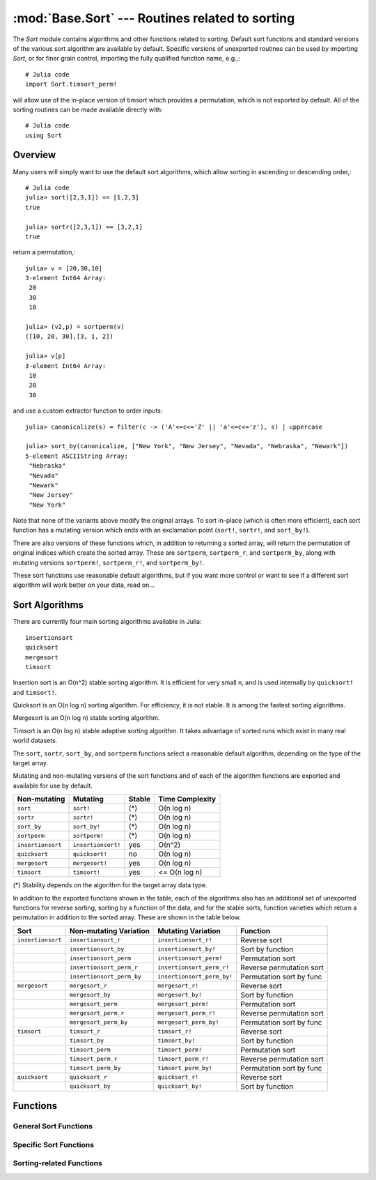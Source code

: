 :mod:`Base.Sort` --- Routines related to sorting
=================================================================

.. module:: Base.Sort
   :synopsis: Sort and related routines

The `Sort` module contains algorithms and other functions related to
sorting.  Default sort functions and standard versions of the various
sort algorithm are available by default. 
Specific versions of unexported routines can be used by importing
`Sort`, or for finer grain control, importing the fully qualified
function name, e.g.,::

  # Julia code
  import Sort.timsort_perm!

will allow use of the in-place version of timsort which provides a
permutation, which is not exported by default.  All of the sorting
routines can be made available directly with::

  # Julia code
  using Sort


Overview
--------

Many users will simply want to use the default sort algorithms, which
allow sorting in ascending or descending order,::

  # Julia code
  julia> sort([2,3,1]) == [1,2,3]
  true

  julia> sortr([2,3,1]) == [3,2,1]
  true

return a permutation,::

  julia> v = [20,30,10]
  3-element Int64 Array:
   20
   30
   10

  julia> (v2,p) = sortperm(v)
  ([10, 20, 30],[3, 1, 2])

  julia> v[p]
  3-element Int64 Array:
   10
   20
   30

and use a custom extractor function to order inputs::

  julia> canonicalize(s) = filter(c -> ('A'<=c<='Z' || 'a'<=c<='z'), s) | uppercase

  julia> sort_by(canonicalize, ["New York", "New Jersey", "Nevada", "Nebraska", "Newark"])
  5-element ASCIIString Array:
   "Nebraska"  
   "Nevada"    
   "Newark"    
   "New Jersey"
   "New York"  

Note that none of the variants above modify the original arrays.  To sort in-place (which is often more efficient), each sort function has a mutating version which ends with an exclamation point (``sort!``, ``sortr!``, and ``sort_by!``).

There are also versions of these functions which, in addition to returning a sorted array, will return the permutation of original indices which create the sorted array.  These are ``sortperm``, ``sortperm_r``, and ``sortperm_by``, along with mutating versions ``sortperm!``, ``sortperm_r!``, and ``sortperm_by!``.

These sort functions use reasonable default algorithms, but if you
want more control or want to see if a different sort algorithm will
work better on your data, read on... 


Sort Algorithms
---------------

There are currently four main sorting algorithms available in Julia::

  insertionsort
  quicksort
  mergesort
  timsort

Insertion sort is an O(n^2) stable sorting algorithm.  It is
efficient for very small ``n``, and is used internally by
``quicksort!`` and ``timsort!``. 

Quicksort is an O(n log n) sorting algorithm.  For efficiency, it
is not stable.  It is among the fastest sorting algorithms.

Mergesort is an O(n log n) stable sorting algorithm.

Timsort is an O(n log n) stable adaptive sorting algorithm.  It
takes advantage of sorted runs which exist in many real world
datasets.  

The ``sort``, ``sortr``, ``sort_by``, and ``sortperm`` functions select a reasonable
default algorithm, depending on the type of the target array.

Mutating and non-mutating versions of the sort functions and of each
of the algorithm functions are exported and available for use by
default.

+-------------------+--------------------+---------+-------------------+
| Non-mutating      | Mutating           | Stable  |  Time Complexity  |
+===================+====================+=========+===================+
| ``sort``          | ``sort!``          |  (\*)   |    O(n log n)     |
+-------------------+--------------------+---------+-------------------+
| ``sortr``         | ``sortr!``         |  (\*)   |    O(n log n)     |
+-------------------+--------------------+---------+-------------------+
| ``sort_by``       | ``sort_by!``       |  (\*)   |    O(n log n)     |
+-------------------+--------------------+---------+-------------------+
| ``sortperm``      | ``sortperm!``      |  (\*)   |    O(n log n)     |
+-------------------+--------------------+---------+-------------------+
| ``insertionsort`` | ``insertionsort!`` |  yes    |      O(n^2)       |
+-------------------+--------------------+---------+-------------------+
| ``quicksort``     | ``quicksort!``     |   no    |    O(n log n)     |
+-------------------+--------------------+---------+-------------------+
| ``mergesort``     | ``mergesort!``     |  yes    |    O(n log n)     |
+-------------------+--------------------+---------+-------------------+
| ``timsort``       | ``timsort!``       |  yes    |   <= O(n log n)   |
+-------------------+--------------------+---------+-------------------+

(\*) Stability depends on the algorithm for the target array data type.

In addition to the exported functions shown in the table, each of the
algorithms also has an additional set of unexported functions for
reverse sorting, sorting by a function of the data, and for the stable
sorts, function varieties which return a permutation in addition to
the sorted array.  These are shown in the table below.

+----------------------+---------------------------+----------------------------+--------------------------+
| Sort                 |  Non-mutating Variation   | Mutating Variation         | Function                 |
+======================+===========================+============================+==========================+
| ``insertionsort``    | ``insertionsort_r``       | ``insertionsort_r!``       | Reverse sort             |
+----------------------+---------------------------+----------------------------+--------------------------+
|                      | ``insertionsort_by``      | ``insertionsort_by!``      | Sort by function         |
+----------------------+---------------------------+----------------------------+--------------------------+
|                      | ``insertionsort_perm``    | ``insertionsort_perm!``    | Permutation sort         |
+----------------------+---------------------------+----------------------------+--------------------------+
|                      | ``insertionsort_perm_r``  | ``insertionsort_perm_r!``  | Reverse permutation sort |
+----------------------+---------------------------+----------------------------+--------------------------+
|                      | ``insertionsort_perm_by`` | ``insertionsort_perm_by!`` | Permutation sort by func |
+----------------------+---------------------------+----------------------------+--------------------------+
| ``mergesort``        | ``mergesort_r``           | ``mergesort_r!``           | Reverse sort             |
+----------------------+---------------------------+----------------------------+--------------------------+
|                      | ``mergesort_by``          | ``mergesort_by!``          | Sort by function         |
+----------------------+---------------------------+----------------------------+--------------------------+
|                      | ``mergesort_perm``        | ``mergesort_perm!``        | Permutation sort         |
+----------------------+---------------------------+----------------------------+--------------------------+
|                      | ``mergesort_perm_r``      | ``mergesort_perm_r!``      | Reverse permutation sort |
+----------------------+---------------------------+----------------------------+--------------------------+
|                      | ``mergesort_perm_by``     | ``mergesort_perm_by!``     | Permutation sort by func |
+----------------------+---------------------------+----------------------------+--------------------------+
| ``timsort``          | ``timsort_r``             | ``timsort_r!``             | Reverse sort             |
+----------------------+---------------------------+----------------------------+--------------------------+
|                      | ``timsort_by``            | ``timsort_by!``            | Sort by function         |
+----------------------+---------------------------+----------------------------+--------------------------+
|                      | ``timsort_perm``          | ``timsort_perm!``          | Permutation sort         |
+----------------------+---------------------------+----------------------------+--------------------------+
|                      | ``timsort_perm_r``        | ``timsort_perm_r!``        | Reverse permutation sort |
+----------------------+---------------------------+----------------------------+--------------------------+
|                      | ``timsort_perm_by``       | ``timsort_perm_by!``       | Permutation sort by func |
+----------------------+---------------------------+----------------------------+--------------------------+
| ``quicksort``        | ``quicksort_r``           | ``quicksort_r!``           | Reverse sort             |
+----------------------+---------------------------+----------------------------+--------------------------+
|                      | ``quicksort_by``          | ``quicksort_by!``          | Sort by function         |
+----------------------+---------------------------+----------------------------+--------------------------+

Functions
---------

--------------
General Sort Functions
--------------
.. function:: sort(v)

   Sort a vector in ascending order, according to ``isless``.

.. function:: sort!(v)

   In-place sort.

.. function:: sortr(v)

   Sort a vector in descending order.

.. function:: sortr!(v)

   In-place sort in descending-order.

.. function:: sort_by(by, v)

   Sort a vector by the result of applying function ``by``
   to every element.

.. function:: sort_by!(by, v)

   Sort a vector in place by the result of applying function ``by``
   to every element.

.. function:: sort(a, dim)

   Sort an array along the given dimension.

.. function:: sort(lessthan, a, [dim])

   Sort with a custom comparison function.

.. function:: sortperm(v) -> s,p

   Sort a vector in ascending order, also constructing the permutation that sorts the vector

.. function:: sortperm!(v) -> s,p

   Sort a vector in ascending order in-place, also constructing the permutation that sorts the vector

.. function:: sortperm_r(v) -> s,p

   Sort a vector in descending order, also constructing the permutation that sorts the vector

.. function:: sortperm_r!(v) -> s,p

   Sort a vector in descending order in-place, also constructing the permutation that sorts the vector

.. function:: sortperm_by(by,v) -> s,p

   Sort a vector according to the result of function ``by`` applied to
   all values, also constructing the permutation that sorts the vector.

.. function:: sortperm_by!(by,v) -> s,p

   Sort a vector in-place according to the result of function ``by``
   applied to all values of ``v``, also constructing the permutation
   that sorts the vector


---------------------------
Specific Sort Functions
---------------------------

.. function:: insertionsort(v[,dim])

   Sort a vector in ascending order with insertion sort, according to ``isless``.

.. function:: insertionsort(lessthan,v[,dim])

   Sort a vector in ascending order with insertion sort, using a
   custom comparison function.

.. function:: insertionsort!(v[,dim])
.. function:: insertionsort!(v[,lo,hi])

   In-place insertion sort, accoring to ``isless``.

.. function:: insertionsort!(lessthan,v[,dim])
.. function:: insertionsort!(lessthan,v[,lo,hi])

   In-place insertion sort with a custom comparison function.

.. function:: insertionsort_r(v[,dim])
.. function:: insertionsort_r(v[,lo,hi])

   Sort a vector in descending order using insertion sort.

.. function:: insertionsort_r!(v[,dim])
.. function:: insertionsort_r!(v[,lo,hi])

   In-place insertion sort in descending order.

.. function:: insertionsort_by(by,v[,dim])
.. function:: insertionsort_by(by,v[,lo,hi])

   Sort a vector with insertion sort according to the result of
   function ``by`` applied to all values.

.. function:: insertionsort_by!(by,v[,dim]) 
.. function:: insertionsort_by!(by,v[,lo,hi]) 

   Sort a vector with insertion sort in place according to the result
   of function ``by`` applied to all values.

.. function:: insertionsort_perm(v[,p[,lo,hi]]) -> s,p

   Sort a vector in ascending order, also constructing the
   permutation that sorts the vector 

   If provided, ``p`` is an initial permutation.

.. function:: insertionsort_perm(lessthan,v[,p[,lo,hi]]) -> s,p

   Sort a vector, using a custom comparison function, also
   constructing the permutation that sorts the vector .

   If provided, ``p`` is an initial permutation.

.. function:: insertionsort_perm!(v[,p[,lo,hi]])

   Sort a vector in ascending order in-place, also constructing the
   permutation that sorts the vector 

   If provided, ``p`` is an initial permutation.

.. function:: insertionsort_perm!(lessthan,v[,p[,lo,hi]])

   Sort a vector in place, using a custom comparison function, also 
   constructing the permutation that sorts the vector .

   If provided, ``p`` is an initial permutation.

.. function:: insertionsort_perm_r(v[,p,[,lo,hi]])

   Sort a vector in descending order, also constructing the
   permutation that sorts the vector 

   If provided, ``p`` is an initial permutation.

.. function:: insertionsort_perm_r!(v[,p,[,lo,hi]])

   Sort a vector in descending order in place, also constructing the
   permutation that sorts the vector 

   If provided, ``p`` is an initial permutation.

.. function:: insertionsort_perm_by(by,v[,p[,lo,hi]])

   Sort a vector with insertion sort according to the result
   of function ``by`` applied to all values.

   If provided, ``p`` is an initial permutation.

.. function:: insertionsort_perm_by!(by,v[,p[,lo,hi]])

   Sort a vector with insertion sort in place according to the result 
   of function ``by`` applied to all values.

   If provided, ``p`` is an initial permutation.


.. function:: mergesort(v[,dim])

   Sort a vector in ascending order with mergesort, according to ``isless``.

.. function:: mergesort(lessthan,v[,dim])

   Sort a vector in ascending order with mergesort, using a
   custom comparison function.

.. function:: mergesort!(v[,dim])
.. function:: mergesort!(v[,lo,hi])

   In-place mergesort, accoring to ``isless``.

.. function:: mergesort!(lessthan,v[,dim])
.. function:: mergesort!(lessthan,v[,lo,hi])

   In-place mergesort with a custom comparison function.

.. function:: mergesort_r(v[,dim])
.. function:: mergesort_r(v[,lo,hi])

   Sort a vector in descending order using mergesort.

.. function:: mergesort_r!(v[,dim])
.. function:: mergesort_r!(v[,lo,hi])

   In-place mergesort in descending order.

.. function:: mergesort_by(by,v[,dim])
.. function:: mergesort_by(by,v[,lo,hi])

   Sort a vector with mergesort according to the result of
   function ``by`` applied to all values.

.. function:: mergesort_by!(by,v[,dim])
.. function:: mergesort_by!(by,v[,lo,hi]) 

   Sort a vector with mergesort in place according to the result
   of function ``by`` applied to all values.

.. function:: mergesort_perm(v[,p[,lo,hi]]) -> s,p

   Sort a vector in ascending order, also constructing the
   permutation that sorts the vector 

   If provided, ``p`` is an initial permutation.

.. function:: mergesort_perm(lessthan,v[,p[,lo,hi]]) -> s,p

   Sort a vector, using a custom comparison function, also
   constructing the permutation that sorts the vector .

   If provided, ``p`` is an initial permutation.

.. function:: mergesort_perm!(v[,p[,lo,hi]])

   Sort a vector in ascending order in-place, also constructing the
   permutation that sorts the vector 

   If provided, ``p`` is an initial permutation.

.. function:: mergesort_perm!(lessthan,v[,p[,lo,hi]])

   Sort a vector in place, using a custom comparison function, also 
   constructing the permutation that sorts the vector .

   If provided, ``p`` is an initial permutation.

.. function:: mergesort_perm_r(v[,p,[,lo,hi]])

   Sort a vector in descending order, also constructing the
   permutation that sorts the vector 

   If provided, ``p`` is an initial permutation.

.. function:: mergesort_perm_r!(v[,p,[,lo,hi]])

   Sort a vector in descending order in place, also constructing the
   permutation that sorts the vector 

   If provided, ``p`` is an initial permutation.

.. function:: mergesort_perm_by(by,v[,p[,lo,hi]])

   Sort a vector with mergesort according to the result
   of function ``by`` applied to all values.

   If provided, ``p`` is an initial permutation.

.. function:: mergesort_perm_by!(by,v[,p[,lo,hi]])

   Sort a vector with mergesort in place according to the result 
   of function ``by`` applied to all values.

   If provided, ``p`` is an initial permutation.


.. function:: quicksort(v[,dim])

   Sort a vector in ascending order with quicksort, according to ``isless``.

.. function:: quicksort(lessthan,v[,dim])

   Sort a vector in ascending order with quicksort, using a
   custom comparison function.

.. function:: quicksort!(v[,dim])
.. function:: quicksort!(v[,lo,hi])

   In-place quicksort, accoring to ``isless``.

.. function:: quicksort!(lessthan,v[,dim])
.. function:: quicksort!(lessthan,v[,lo,hi])

   In-place quicksort with a custom comparison function.

.. function:: quicksort_r(v[,dim])
.. function:: quicksort_r(v[,lo,hi])

   Sort a vector in descending order using quicksort.

.. function:: quicksort_r!(v[,dim])
.. function:: quicksort_r!(v[,lo,hi])

   In-place quicksort in descending order.

.. function:: quicksort_by(by,v[,dim])
.. function:: quicksort_by(by,v[,lo,hi])

   Sort a vector with quicksort according to the result of
   function ``by`` applied to all values.

.. function:: quicksort_by!(by,v[,dim]) 
.. function:: quicksort_by!(by,v[,lo,hi]) 

   Sort a vector with quicksort in place according to the result
   of function ``by`` applied to all values.

-------------------------
Sorting-related Functions
-------------------------

.. function:: issorted(v)

   Test whether a vector is in ascending sorted order

.. function:: issorted_r(v)

   Test whether a vector is in descending sorted order

.. function:: issorted_by(by,v)

   Test whether a vector is sorted by the result of function ``by``
   applied to all values of ``v``

.. function:: search_sorted(a, x[, lo, hi])

   For ``a`` sorted low to high, returns the index of the first value ``>=x``.

   ``lo`` and ``hi`` optionally limit the search range.

   Alias for ``search_sorted_first()``

.. function:: search_sorted(lt, a, x[, lo, hi])

   For ``a`` sorted using ordering function ``lt(x,y)``, returns the index of the first value equal to ``x`` or following ``x`` in the induced order

   ``lo`` and ``hi`` optionally limit the search range.

   Alias for ``search_sorted_first()``

.. function:: search_sorted_r(a, x[, lo, hi])

   For ``a`` sorted high to low, returns the index of the first value ``<=x``.

   ``lo`` and ``hi`` optionally limit the search range.

   Alias for ``search_sorted_first_r()``

.. function:: search_sorted_by(by, a, x[, lo, hi])

   For ``a`` sorted according to the natural order of ``by(x)`` for ``x`` in ``a``, returns the index of the first value equal to or following ``x`` in the induced order.

   ``lo`` and ``hi`` optionally limit the search range.

   Alias for ``search_sorted_first_by()``

.. function:: search_sorted_first(a, x[, lo, hi])

   For ``a`` sorted low to high, returns the index of the first occurance of ``x``, or if ``x`` is not in ``a``, the index of the first value following ``x`` in natural order.

   ``lo`` and ``hi`` optionally limit the search range.

.. function:: search_sorted_first(lt, a, x[, lo, hi])

   For ``a`` sorted using ordering function ``lt(x,y)``, returns the index of the first occurance of ``x``, or if ``x`` is not in ``a``, the index of the first value following ``x`` in the induced order.

   ``lo`` and ``hi`` optionally limit the search range.

   Alias for ``search_sorted_first()``

.. function:: search_sorted_first_r(a, x[, lo, hi])

   For ``a`` sorted high to low, returns the index of the first occurance of ``x``, or if ``x`` is not in ``a``, the index of the first value following ``x`` in reverse natural order.

   ``lo`` and ``hi`` optionally limit the search range.

.. function:: search_sorted_first_by(by, a, x[, lo, hi])

   For ``a`` sorted according to the natural order of ``by(x)`` for ``x`` in ``a``, returns the index of the first occurance of ``x``, or if ``x`` is not in ``a``, the index of the first value following ``x`` in the induced order.

   ``lo`` and ``hi`` optionally limit the search range.

.. function:: search_sorted_last(a, x[, lo, hi])

   For ``a`` sorted low to high, returns the index of the last occurance of ``x``, or if ``x`` is not in ``a``, the index of the last value preceding ``x`` in natural order.

   ``lo`` and ``hi`` optionally limit the search range.

.. function:: search_sorted_last(lt, a, x[, lo, hi])

   For ``a`` sorted using ordering function ``lt(x,y)``, returns the index of the last occurance of``x``, or if ``x`` is not in ``a``, the index of the last value preceding ``x`` in the induced order.

   ``lo`` and ``hi`` optionally limit the search range.

   Alias for ``search_sorted_last()``

.. function:: search_sorted_last_r(a, x[, lo, hi])

   For ``a`` sorted high to low, returns the index of the last occurance of ``x``, or if ``x`` is not in ``a``, the index of the last value preceding ``x`` in reverse natural order.

   ``lo`` and ``hi`` optionally limit the search range.

.. function:: search_sorted_last_by(by, a, x[, lo, hi])

   For ``a`` sorted according to the natural order of ``by(x)`` for ``x`` in ``a``, returns the index of the last occurance of ``x``, or if ``x`` is not in ``a``, the index of the last value preceding ``x`` in the induced order.

   ``lo`` and ``hi`` optionally limit the search range.

.. function:: select(v, k)

   Find the element in position ``k`` in the sorted vector ``v`` without sorting

.. function:: select!(v, k)

   Version of ``select`` which permutes the input vector in place.

.. function:: select(lt, v, k)

   Find the element in position ``k`` in the vector ``v`` ordered by ``lt``, without sorting.

.. function:: select!(lt, v, k)

   Version of ``select`` which permutes the input vector in place.

.. function:: select_r(v, k)

   Find the element in position ``k`` in the reverse sorted vector ``v``, without sorting.

.. function:: select_r!(v, k)

   Version of ``select_r`` which permutes the input vector in place.

.. function:: select_by(by, v, k)

   Find the element in position ``k`` in the vector ``v`` as if sorted by sort_by, without sorting.

.. function:: select_by!(by, v, k)

   Version of ``select_by`` which permutes the input vector in place.

